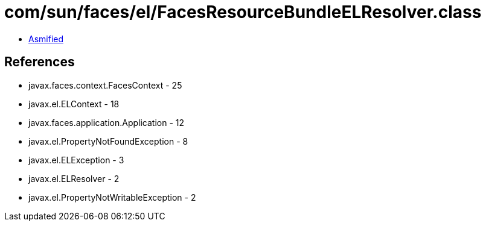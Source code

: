 = com/sun/faces/el/FacesResourceBundleELResolver.class

 - link:FacesResourceBundleELResolver-asmified.java[Asmified]

== References

 - javax.faces.context.FacesContext - 25
 - javax.el.ELContext - 18
 - javax.faces.application.Application - 12
 - javax.el.PropertyNotFoundException - 8
 - javax.el.ELException - 3
 - javax.el.ELResolver - 2
 - javax.el.PropertyNotWritableException - 2

